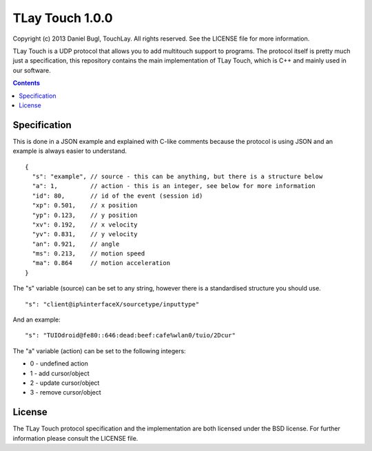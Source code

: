 ================
TLay Touch 1.0.0
================

Copyright (c) 2013 Daniel Bugl, TouchLay. All rights reserved. See the LICENSE file for more information.

TLay Touch is a UDP protocol that allows you to add multitouch support to programs.
The protocol itself is pretty much just a specification, this repository contains the main implementation of TLay Touch, which is C++ and mainly used in our software.

.. contents::

Specification
-------------

This is done in a JSON example and explained with C-like comments because the protocol is using JSON and an example is always easier to understand.
::
  
  {
    "s": "example", // source - this can be anything, but there is a structure below
    "a": 1,         // action - this is an integer, see below for more information
    "id": 80,       // id of the event (session id)
    "xp": 0.501,    // x position
    "yp": 0.123,    // y position
    "xv": 0.192,    // x velocity
    "yv": 0.831,    // y velocity
    "an": 0.921,    // angle
    "ms": 0.213,    // motion speed
    "ma": 0.864     // motion acceleration
  }

The "s" variable (source) can be set to any string, however there is a standardised structure you should use.
::
  
  "s": "client@ip%interfaceX/sourcetype/inputtype"

And an example:
::
  
  "s": "TUIOdroid@fe80::646:dead:beef:cafe%wlan0/tuio/2Dcur"

The "a" variable (action) can be set to the following integers:

* 0 - undefined action
* 1 - add cursor/object
* 2 - update cursor/object
* 3 - remove cursor/object

License
-------

The TLay Touch protocol specification and the implementation are both licensed under the BSD license. For further information please consult the LICENSE file.
